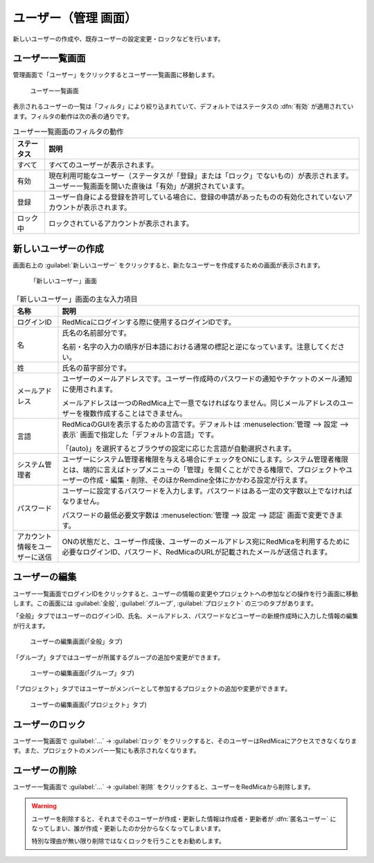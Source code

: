ユーザー（管理 画面）
----------------------

新しいユーザーの作成や、既存ユーザーの設定変更・ロックなどを行います。

ユーザー一覧画面
****************

管理画面で「ユーザー」をクリックするとユーザー一覧画面に移動します。

.. figure:: ../images/users.png

    ユーザー一覧画面

表示されるユーザーの一覧は「フィルタ」により絞り込まれていて、デフォルトではステータスの :dfn:`有効` が適用されています。フィルタの動作は次の表の通りです。


.. list-table:: ユーザー一覧画面のフィルタの動作
    :header-rows: 1

    * - ステータス
      - 説明

    * - すべて
      - すべてのユーザーが表示されます。

    * - 有効
      - 現在利用可能なユーザー（ステータスが「登録」または「ロック」でないもの）が表示されます。ユーザー一覧画面を開いた直後は「有効」が選択されています。

    * - 登録
      - ユーザー自身による登録を許可している場合に、登録の申請があったものの有効化されていないアカウントが表示されます。

    * - ロック中
      - ロックされているアカウントが表示されます。


新しいユーザーの作成
********************

画面右上の :guilabel:`新しいユーザー` をクリックすると、新たなユーザーを作成するための画面が表示されます。

.. figure:: ../images/users-new.png

    「新しいユーザー」画面

.. list-table:: 「新しいユーザー」画面の主な入力項目
    :header-rows: 1

    * - 名称
      - 説明

    * - ログインID
      - RedMicaにログインする際に使用するログインIDです。

    * - 名
      - 氏名の名前部分です。

        名前・名字の入力の順序が日本語における通常の標記と逆になっています。注意してください。

    * - 姓
      - 氏名の苗字部分です。

    * - メールアドレス
      - ユーザーのメールアドレスです。ユーザー作成時のパスワードの通知やチケットのメール通知に使用されます。

        メールアドレスは一つのRedMica上で一意でなければなりません。同じメールアドレスのユーザーを複数作成することはできません。

    * - 言語
      - RedMicaのGUIを表示するための言語です。デフォルトは :menuselection:`管理 --> 設定 --> 表示` 画面で指定した「デフォルトの言語」です。

        「(auto)」を選択するとブラウザの設定に応じた言語が自動選択されます。

    * - システム管理者
      - ユーザーにシステム管理者権限を与える場合にチェックをONにします。システム管理者権限とは、端的に言えばトップメニューの「管理」を開くことができる権限で、プロジェクトやユーザーの作成・編集・削除、そのほかRemdine全体にかかわる設定が行えます。

    * - パスワード
      - ユーザーに設定するパスワードを入力します。パスワードはある一定の文字数以上でなければなりません。

        パスワードの最低必要文字数は :menuselection:`管理 --> 設定 --> 認証` 画面で変更できます。

    * - アカウント情報をユーザーに送信
      - ONの状態だと、ユーザー作成後、ユーザーのメールアドレス宛にRedMicaを利用するために必要なログインID、パスワード、RedMicaのURLが記載されたメールが送信されます。


ユーザーの編集
**************

ユーザー一覧画面でログインIDをクリックすると、ユーザーの情報の変更やプロジェクトへの参加などの操作を行う画面に移動します。この画面には :guilabel:`全般`, :guilabel:`グループ`, :guilabel:`プロジェクト` の三つのタブがあります。

「全般」タブではユーザーのログインID、氏名、メールアドレス、パスワードなどユーザーの新規作成時に入力した情報の編集が行えます。

.. figure:: ../images/users-edit-general.png

    ユーザーの編集画面(「全般」タブ)

「グループ」タブではユーザーが所属するグループの追加や変更ができます。

.. figure:: ../images/users-edit-group.png

    ユーザーの編集画面(「グループ」タブ)

「プロジェクト」タブではユーザーがメンバーとして参加するプロジェクトの追加や変更ができます。

.. figure:: ../images/users-edit-project.png

    ユーザーの編集画面(「プロジェクト」タブ)


ユーザーのロック
****************

ユーザー一覧画面で :guilabel:`…` → :guilabel:`ロック` をクリックすると、そのユーザーはRedMicaにアクセスできなくなります。また、プロジェクトのメンバー一覧にも表示されなくなります。


ユーザーの削除
**************

ユーザー一覧画面で :guilabel:`…` →  :guilabel:`削除` をクリックすると、ユーザーをRedMicaから削除します。

.. warning::
    ユーザーを削除すると、それまでそのユーザーが作成・更新した情報は作成者・更新者が :dfn:`匿名ユーザー` になってしまい、誰が作成・更新したのか分からなくなってしまいます。

    特別な理由が無い限り削除ではなくロックを行うことをお勧めします。
